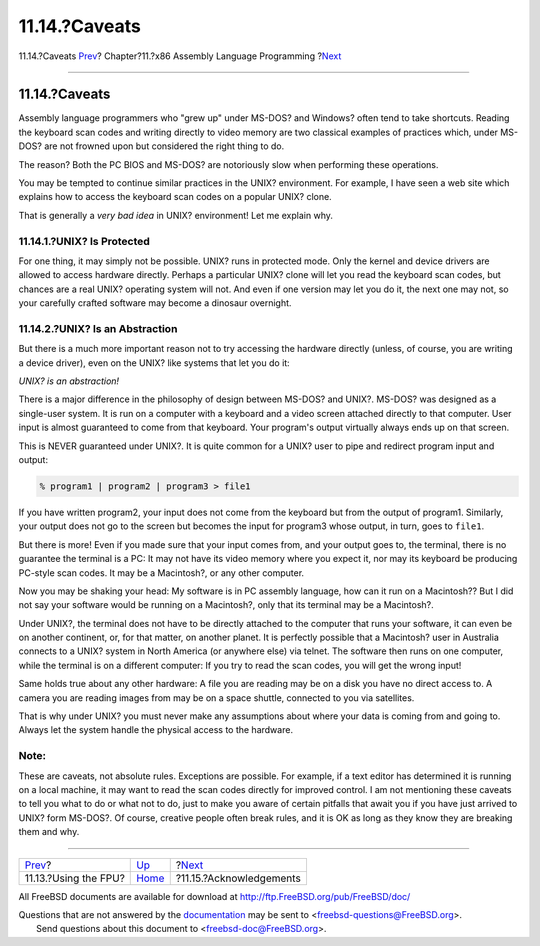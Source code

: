 ==============
11.14.?Caveats
==============

.. raw:: html

   <div class="navheader">

11.14.?Caveats
`Prev <x86-fpu.html>`__?
Chapter?11.?x86 Assembly Language Programming
?\ `Next <x86-acknowledgements.html>`__

--------------

.. raw:: html

   </div>

.. raw:: html

   <div class="sect1">

.. raw:: html

   <div class="titlepage" xmlns="">

.. raw:: html

   <div>

.. raw:: html

   <div>

11.14.?Caveats
--------------

.. raw:: html

   </div>

.. raw:: html

   </div>

.. raw:: html

   </div>

Assembly language programmers who "grew up" under MS-DOS? and Windows?
often tend to take shortcuts. Reading the keyboard scan codes and
writing directly to video memory are two classical examples of practices
which, under MS-DOS? are not frowned upon but considered the right thing
to do.

The reason? Both the PC BIOS and MS-DOS? are notoriously slow when
performing these operations.

You may be tempted to continue similar practices in the UNIX?
environment. For example, I have seen a web site which explains how to
access the keyboard scan codes on a popular UNIX? clone.

That is generally a *very bad idea* in UNIX? environment! Let me explain
why.

.. raw:: html

   <div class="sect2">

.. raw:: html

   <div class="titlepage" xmlns="">

.. raw:: html

   <div>

.. raw:: html

   <div>

11.14.1.?UNIX? Is Protected
~~~~~~~~~~~~~~~~~~~~~~~~~~~

.. raw:: html

   </div>

.. raw:: html

   </div>

.. raw:: html

   </div>

For one thing, it may simply not be possible. UNIX? runs in protected
mode. Only the kernel and device drivers are allowed to access hardware
directly. Perhaps a particular UNIX? clone will let you read the
keyboard scan codes, but chances are a real UNIX? operating system will
not. And even if one version may let you do it, the next one may not, so
your carefully crafted software may become a dinosaur overnight.

.. raw:: html

   </div>

.. raw:: html

   <div class="sect2">

.. raw:: html

   <div class="titlepage" xmlns="">

.. raw:: html

   <div>

.. raw:: html

   <div>

11.14.2.?UNIX? Is an Abstraction
~~~~~~~~~~~~~~~~~~~~~~~~~~~~~~~~

.. raw:: html

   </div>

.. raw:: html

   </div>

.. raw:: html

   </div>

But there is a much more important reason not to try accessing the
hardware directly (unless, of course, you are writing a device driver),
even on the UNIX? like systems that let you do it:

*UNIX? is an abstraction!*

There is a major difference in the philosophy of design between MS-DOS?
and UNIX?. MS-DOS? was designed as a single-user system. It is run on a
computer with a keyboard and a video screen attached directly to that
computer. User input is almost guaranteed to come from that keyboard.
Your program's output virtually always ends up on that screen.

This is NEVER guaranteed under UNIX?. It is quite common for a UNIX?
user to pipe and redirect program input and output:

.. code:: screen

    % program1 | program2 | program3 > file1

If you have written program2, your input does not come from the keyboard
but from the output of program1. Similarly, your output does not go to
the screen but becomes the input for program3 whose output, in turn,
goes to ``file1``.

But there is more! Even if you made sure that your input comes from, and
your output goes to, the terminal, there is no guarantee the terminal is
a PC: It may not have its video memory where you expect it, nor may its
keyboard be producing PC-style scan codes. It may be a Macintosh?, or
any other computer.

Now you may be shaking your head: My software is in PC assembly
language, how can it run on a Macintosh?? But I did not say your
software would be running on a Macintosh?, only that its terminal may be
a Macintosh?.

Under UNIX?, the terminal does not have to be directly attached to the
computer that runs your software, it can even be on another continent,
or, for that matter, on another planet. It is perfectly possible that a
Macintosh? user in Australia connects to a UNIX? system in North America
(or anywhere else) via telnet. The software then runs on one computer,
while the terminal is on a different computer: If you try to read the
scan codes, you will get the wrong input!

Same holds true about any other hardware: A file you are reading may be
on a disk you have no direct access to. A camera you are reading images
from may be on a space shuttle, connected to you via satellites.

That is why under UNIX? you must never make any assumptions about where
your data is coming from and going to. Always let the system handle the
physical access to the hardware.

.. raw:: html

   <div class="note" xmlns="">

Note:
~~~~~

These are caveats, not absolute rules. Exceptions are possible. For
example, if a text editor has determined it is running on a local
machine, it may want to read the scan codes directly for improved
control. I am not mentioning these caveats to tell you what to do or
what not to do, just to make you aware of certain pitfalls that await
you if you have just arrived to UNIX? form MS-DOS?. Of course, creative
people often break rules, and it is OK as long as they know they are
breaking them and why.

.. raw:: html

   </div>

.. raw:: html

   </div>

.. raw:: html

   </div>

.. raw:: html

   <div class="navfooter">

--------------

+----------------------------+-------------------------+-------------------------------------------+
| `Prev <x86-fpu.html>`__?   | `Up <x86.html>`__       | ?\ `Next <x86-acknowledgements.html>`__   |
+----------------------------+-------------------------+-------------------------------------------+
| 11.13.?Using the FPU?      | `Home <index.html>`__   | ?11.15.?Acknowledgements                  |
+----------------------------+-------------------------+-------------------------------------------+

.. raw:: html

   </div>

All FreeBSD documents are available for download at
http://ftp.FreeBSD.org/pub/FreeBSD/doc/

| Questions that are not answered by the
  `documentation <http://www.FreeBSD.org/docs.html>`__ may be sent to
  <freebsd-questions@FreeBSD.org\ >.
|  Send questions about this document to <freebsd-doc@FreeBSD.org\ >.
